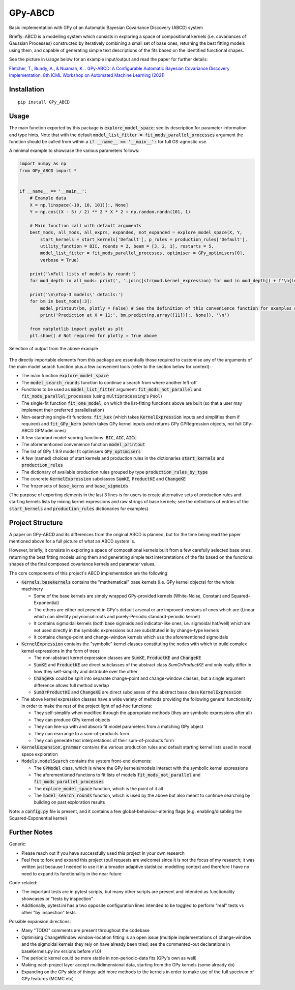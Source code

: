 GPy-ABCD
========

.. image:: https://img.shields.io/pypi/v/GPy-ABCD.svg
    :target: https://pypi.python.org/pypi/GPy-ABCD/
    :alt: Latest PyPI version

.. image:: https://pepy.tech/badge/gpy-abcd
    :target: https://pepy.tech/project/gpy-abcd
    :alt: Package Downloads

.. image:: https://img.shields.io/pypi/pyversions/GPy-ABCD.svg
    :target: https://pypi.python.org/pypi/GPy-ABCD/
    :alt: Python Versions

.. image:: https://github.com/T-Flet/GPy-ABCD/workflows/Python%20package/badge.svg
    :target: https://github.com/T-Flet/GPy-ABCD/actions?query=workflow%3A%22Python+package%22
    :alt: Build

.. image:: https://img.shields.io/pypi/l/GPy-ABCD.svg
    :target: https://github.com/T-Flet/GPy-ABCD/blob/master/LICENSE
    :alt: License

Basic implementation with GPy of an Automatic Bayesian Covariance Discovery (ABCD) system

Briefly: ABCD is a modelling system which consists in exploring a space of compositional kernels
(i.e. covariances of Gaussian Processes) constructed by iteratively combining a small set of base ones,
returning the best fitting models using them, and capable of generating simple text descriptions of the
fits based on the identified functional shapes.

See the picture in `Usage` below for an example input/output and read the paper for further details:

`Fletcher, T., Bundy, A., & Nuamah, K. . GPy-ABCD: A Configurable Automatic Bayesian Covariance Discovery Implementation.
8th ICML Workshop on Automated Machine Learning (2021) <https://sites.google.com/view/automl2021/accepted-papers>`_



Installation
------------
::

    pip install GPy_ABCD



Usage
-----
The main function exported by this package is :code:`explore_model_space`;
see its description for parameter information and type hints.
Note that with the default :code:`model_list_fitter = fit_mods_parallel_processes` argument
the function should be called from within a :code:`if __name__ == '__main__':` for full OS-agnostic use.

A minimal example to showcase the various parameters follows:

.. code-block:: Python

    import numpy as np
    from GPy_ABCD import *


    if __name__ == '__main__':
        # Example data
        X = np.linspace(-10, 10, 101)[:, None]
        Y = np.cos((X - 5) / 2) ** 2 * X * 2 + np.random.randn(101, 1)

        # Main function call with default arguments
        best_mods, all_mods, all_exprs, expanded, not_expanded = explore_model_space(X, Y,
            start_kernels = start_kernels['Default'], p_rules = production_rules['Default'],
            utility_function = BIC, rounds = 2, beam = [3, 2, 1], restarts = 5,
            model_list_fitter = fit_mods_parallel_processes, optimiser = GPy_optimisers[0],
            verbose = True)

        print('\nFull lists of models by round:')
        for mod_depth in all_mods: print(', '.join([str(mod.kernel_expression) for mod in mod_depth]) + f'\n{len(mod_depth)}')

        print('\n\nTop-3 models\' details:')
        for bm in best_mods[:3]:
            model_printout(bm, plotly = False) # See the definition of this convenience function for examples of model details' extraction
            print('Prediction at X = 11:', bm.predict(np.array([11])[:, None]), '\n')

        from matplotlib import pyplot as plt
        plt.show() # Not required for plotly = True above



.. figure:: selected_output_example.png
    :align: center
    :figclass: align-center

    Selection of output from the above example

The directly importable elements from this package are essentially those required to customise any of the arguments of the
main model search function plus a few convenient tools (refer to the section below for context):

- The main function :code:`explore_model_space`
- The :code:`model_search_rounds` function to continue a search from where another left-off
- Functions to be used as  :code:`model_list_fitter` argument: :code:`fit_mods_not_parallel` and :code:`fit_mods_parallel_processes` (using :code:`multiprocessing`'s :code:`Pool`)
- The single-fit function :code:`fit_one_model`, on which the list-fitting functions above are built (so that a user may implement their preferred parallelisation)
- Non-searching single-fit functions: :code:`fit_kex` (which takes :code:`KernelExpression` inputs and simplifies them if required) and :code:`fit_GPy_kern` (which takes GPy kernel inputs and returns GPy GPRegression objects, not full GPy-ABCD GPModel ones)
- A few standard model-scoring functions: :code:`BIC`, :code:`AIC`, :code:`AICc`
- The aforementioned convenience function :code:`model_printout`
- The list of GPy 1.9.9 model fit optimisers :code:`GPy_optimisers`
- A few (named) choices of start kernels and production rules in the dictionaries :code:`start_kernels` and :code:`production_rules`
- The dictionary of available production rules grouped by type :code:`production_rules_by_type`
- The concrete :code:`KernelExpression` subclasses :code:`SumKE`, :code:`ProductKE` and :code:`ChangeKE`
- The frozensets of :code:`base_kerns` and :code:`base_sigmoids`

(The purpose of exporting elements in the last 3 lines is for users to create alternative sets of production
rules and starting kernels lists by mixing kernel expressions and raw strings of base kernels;
see the definitions of entries of the :code:`start_kernels` and :code:`production_rules` dictionaries for examples)



Project Structure
-----------------

A paper on GPy-ABCD and its differences from the original ABCD is planned, but for the time being read the paper mentioned above for a full picture of what an ABCD system is.

However, briefly, it consists in exploring a space of compositional kernels built from a few carefully selected base ones,
returning the best fitting models using them and generating simple text interpretations of the fits based
on the functional shapes of the final composed covariance kernels and parameter values.

The core components of this project's ABCD implementation are the following:

- :code:`Kernels.baseKernels` contains the "mathematical" base kernels (i.e. GPy kernel objects) for the whole machinery

  - Some of the base kernels are simply wrapped GPy-provided kernels (White-Noise, Constant and Squared-Exponential)
  - The others are either not present in GPy's default arsenal or are improved versions of ones which are (Linear which can identify polynomial roots and purely-Periodic standard-periodic kernel)
  - It contains sigmoidal kernels (both base sigmoids and indicator-like ones, i.e. sigmoidal hat/well) which are not used directly in the symbolic expressions but are substituted in by change-type kernels
  - It contains change-point and change-window kernels which use the aforementioned sigmoidals
- :code:`KernelExpression` contains the "symbolic" kernel classes constituting the nodes with which to build complex kernel expressions in the form of trees

  - The non-abstract kernel expression classes are :code:`SumKE`, :code:`ProductKE` and :code:`ChangeKE`
  - :code:`SumKE` and :code:`ProductKE` are direct subclasses of the abstract class `SumOrProductKE` and only really differ in how they self-simplify and distribute over the other
  - :code:`ChangeKE` could be split into separate change-point and change-window classes, but a single argument difference allows full method overlap
  - :code:`SumOrProductKE` and :code:`ChangeKE` are direct subclasses of the abstract base class :code:`KernelExpression`
- The above kernel expression classes have a wide variety of methods providing the following general functionality in order to make the rest of the project light of ad-hoc functions:

  - They self-simplify when modified through the appropriate methods (they are symbolic expressions after all)
  - They can produce GPy kernel objects
  - They can line-up with and absorb fit model parameters from a matching GPy object
  - They can rearrange to a sum-of-products form
  - They can generate text interpretations of their sum-of-products form
- :code:`KernelExpansion.grammar` contains the various production rules and default starting kernel lists used in model space exploration
- :code:`Models.modelSearch` contains the system front-end elements:

  - The :code:`GPModel` class, which is where the GPy kernels/models interact with the symbolic kernel expressions
  - The aforementioned functions to fit lists of models :code:`fit_mods_not_parallel` and :code:`fit_mods_parallel_processes`
  - The :code:`explore_model_space` function, which is the point of it all
  - The :code:`model_search_rounds` function, which is used by the above but also meant to continue searching by building on past exploration results

Note: a :code:`config.py` file is present, and it contains a few global-behaviour-altering flags (e.g. enabling/disabling the Squared-Exponential kernel)



Further Notes
-------------

Generic:

- Please reach out if you have successfully used this project in your own research
- Feel free to fork and expand this project (pull requests are welcome) since it is not the focus of my research; it was written just because I needed to use it in a broader adaptive statistical modelling context and therefore I have no need to expand its functionality in the near future

Code-related:

- The important tests are in pytest scripts, but many other scripts are present and intended as functionality showcases or "tests by inspection"
- Additionally, pytest.ini has a two opposite configuration lines intended to be toggled to perform "real" tests vs other "by inspection" tests

Possible expansion directions:

- Many "TODO" comments are present throughout the codebase
- Optimising ChangeWindow window-location fitting is an open issue (multiple implementations of change-window and the sigmoidal kernels they rely on have already been tried; see the commented-out declarations in baseKernels.py inv ersions before v1.0)
- The periodic kernel could be more stable in non-periodic-data fits (GPy's own as well)
- Making each project layer accept multidimensional data, starting from the GPy kernels (some already do)
- Expanding on the GPy side of things: add more methods to the kernels in order to make use of the full spectrum of GPy features (MCMC etc)


